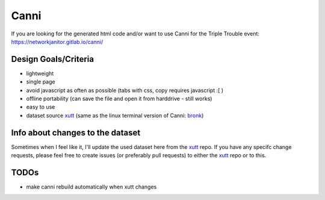 Canni
=====

If you are looking for the generated html code and/or want to use Canni for the Triple Trouble event:
https://networkjanitor.gitlab.io/canni/

Design Goals/Criteria
---------------------

* lightweight
* single page
* avoid javascript as often as possible (tabs with css, copy requires javascript :[ )
* offline portability (can save the file and open it from harddrive - still works)
* easy to use
* dataset source `xutt <https://gitlab.com/networkjanitor/xutt>`_ (same as the linux terminal version of Canni: `bronk <https://gitlab.com/networkjanitor/bronk>`_)

Info about changes to the dataset
---------------------------------

Sometimes when I feel like it, I'll update the used dataset here from the `xutt <https://gitlab.com/networkjanitor/xutt>`_ repo.
If you have any specifc change requests, please feel free to create issues (or preferably pull requests) to either the `xutt <https://gitlab.com/networkjanitor/xutt>`_ repo or to this.

TODOs
-----

* make canni rebuild automatically when xutt changes